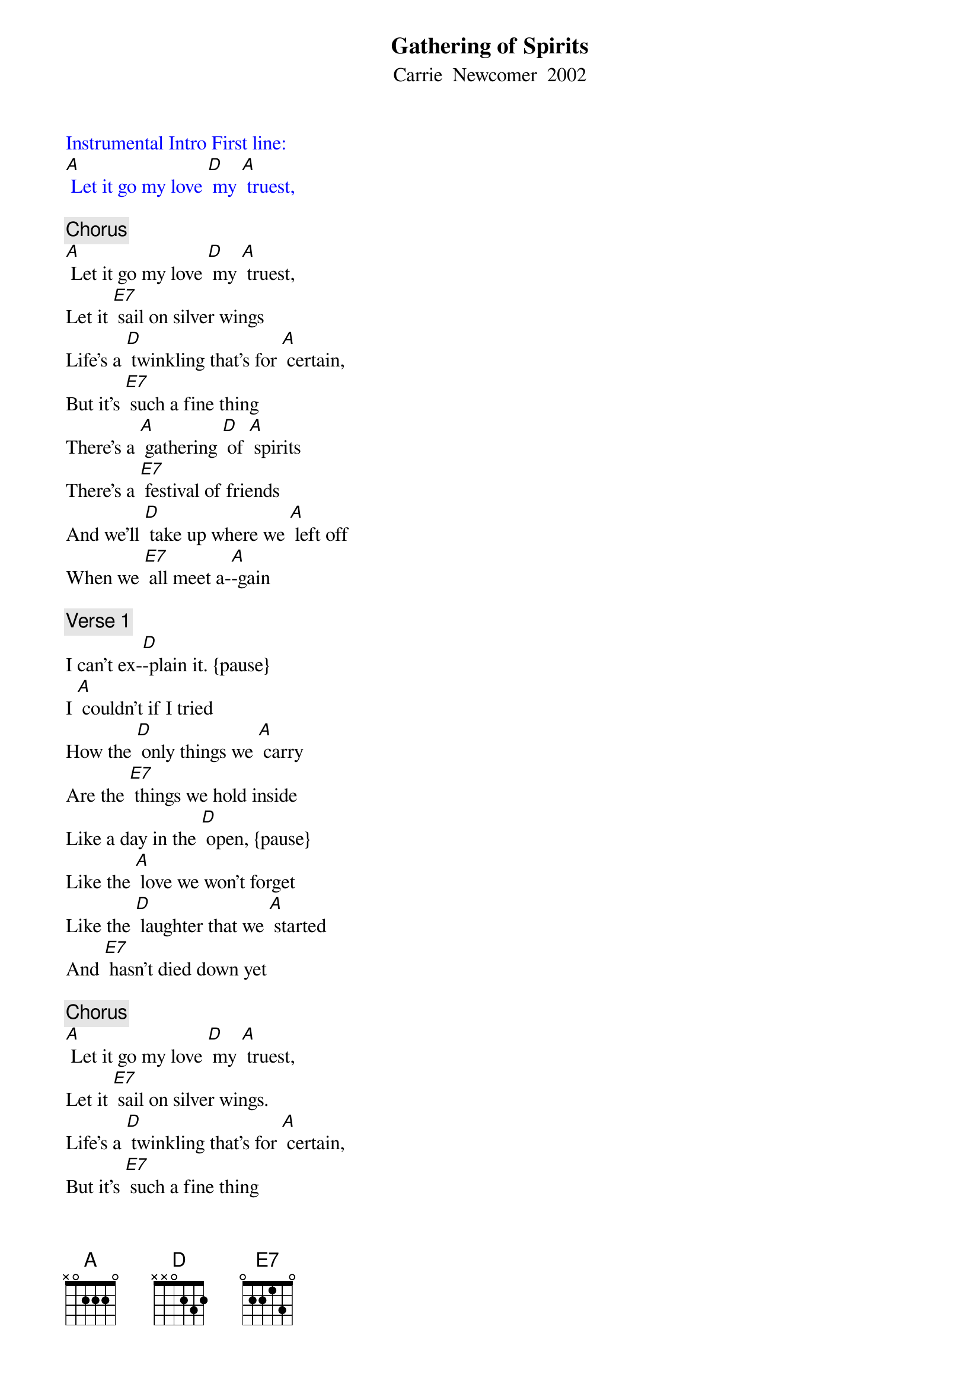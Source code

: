 {t: Gathering of Spirits}
{st:Carrie  Newcomer  2002}

{textcolour: blue}
Instrumental Intro First line:
[A] Let it go my love [D] my [A] truest,
{textcolour}

{c: Chorus}
[A] Let it go my love [D] my [A] truest,
Let it [E7] sail on silver wings
Life’s a [D] twinkling that’s for [A] certain,
But it’s [E7] such a fine thing
There’s a [A] gathering [D] of [A] spirits
There’s a [E7] festival of friends
And we’ll [D] take up where we [A] left off
When we [E7] all meet a-[A]-gain

{c: Verse 1}
I can’t ex-[D]-plain it. {pause}
I [A] couldn’t if I tried
How the [D] only things we [A] carry
Are the [E7] things we hold inside
Like a day in the [D] open, {pause}
Like the [A] love we won't forget
Like the [D] laughter that we [A] started
And [E7] hasn’t died down yet

{c: Chorus}
[A] Let it go my love [D] my [A] truest,
Let it [E7] sail on silver wings.
Life’s a [D] twinkling that’s for [A] certain,
But it’s [E7] such a fine thing
There’s a [A] gathering [D] of [A] spirits.
There’s a [E7] festival of friends
And we’ll [D] take up where we [A] left off
When we [E7] all meet a-[A]-gain

{c: Verse 2}
Oh yeah, now [D] didn’t we, {pause}
And [A] don’t we make it shine?
Aren’t we [D] standing in the [A] centre of
[E7] Something rare and fine
Some glow like [D] embers {pause}
or [A] light thru coloured glass
Some [D] give it all in [A] one great flame
Throwing [E7] kisses as they pass

{c: Chorus}
[A] Let it go my love [D] my [A] truest,
Let it [E7] sail on silver wings.
Life’s a [D] twinkling that’s for [A] certain,
But it’s [E7] such a fine thing.
There’s a [A] gathering [D] of [A] spirits.
There’s a [E7] festival of friends;
And we’ll [D] take up where we [A] left off
When we [E7] all meet a-[A]-gain

{textcolour: blue}
Instrumental Chorus
[A] Let it go my love [D] my [A] truest,
Let it [E7] sail on silver wings
Life’s a [D] twinkling that’s for [A] certain,
But it’s [E7] such a fine thing
There’s a [A] gathering [D] of [A] spirits
There’s a [E7] festival of friends
And we’ll [D] take up where we [A] left off
When we [E7] all meet a-[A]-gain
{textcolour}

{c: Verse 3}
Just east of [D] Eden, {pause} But there’s [A] heaven in our midst
And we’re [D] never really [A] all that far
From [E7] those we love and miss
Wade out in the [D] water {pause}
There’s a [A] glory all around
The [D] wisest say there’s a [A] thousand ways
To [E7] kneel and kiss the ground

{c: Chorus}
[A] Let it go my love [D] my [A] truest,
Let it [E7] sail on silver wings
Life’s a [D] twinkling that’s for [A] certain,
But it’s [E7] such a fine thing
There’s a [A] gathering [D] of [A] spirits
There’s a [E7] festival of friends
And we’ll [D] take up where we [A] left off
When we [E7] all meet a-[A]-gain
Repeat (sing) last 2 lines chorus
And we’ll [D] take up where we [A] left off
When we [E7] all meet a-[A]-gain {retard}
